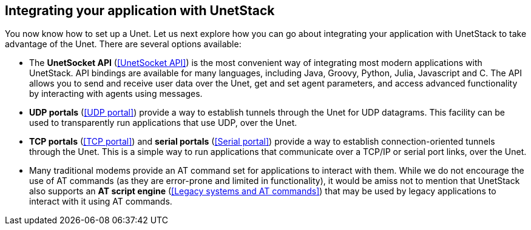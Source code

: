 == Integrating your application with UnetStack

You now know how to set up a Unet. Let us next explore how you can go about integrating your application with UnetStack to take advantage of the Unet. There are several options available:

- The *UnetSocket API* (<<UnetSocket API>>) is the most convenient way of integrating most modern applications with UnetStack. API bindings are available for many languages, including Java, Groovy, Python, Julia, Javascript and C. The API allows you to send and receive user data over the Unet, get and set agent parameters, and access advanced functionality by interacting with agents using messages.
- *UDP portals* (<<UDP portal>>) provide a way to establish tunnels through the Unet for UDP datagrams. This facility can be used to transparently run applications that use UDP, over the Unet.
- *TCP portals* (<<TCP portal>>) and *serial portals* (<<Serial portal>>) provide a way to establish connection-oriented tunnels through the Unet. This is a simple way to run applications that communicate over a TCP/IP or serial port links, over the Unet.
- Many traditional modems provide an AT command set for applications to interact with them. While we do not encourage the use of AT commands (as they are error-prone and limited in functionality), it would be amiss not to mention that UnetStack also supports an *AT script engine* (<<Legacy systems and AT commands>>) that may be used by legacy applications to interact with it using AT commands.

